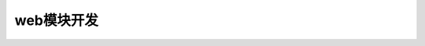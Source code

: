 .. i18n: ==========================
.. i18n: Development of web modules
.. i18n: ==========================
..

==========================
web模块开发
==========================
